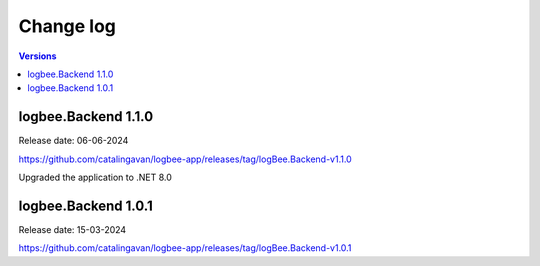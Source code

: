 Change log
===============

.. contents:: Versions
   :local:
   :depth: 1

logbee.Backend 1.1.0
--------------------------

Release date: 06-06-2024

https://github.com/catalingavan/logbee-app/releases/tag/logBee.Backend-v1.1.0

Upgraded the application to .NET 8.0

logbee.Backend 1.0.1
--------------------------

Release date: 15-03-2024

https://github.com/catalingavan/logbee-app/releases/tag/logBee.Backend-v1.0.1
